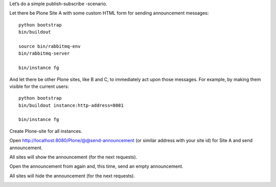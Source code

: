 Let’s do a simple publish-subscribe -scenario.

Let there be Plone Site A with some custom HTML form for sending announcement
messages::

    python bootstrap
    bin/buildout

    source bin/rabbitmq-env
    bin/rabbitmq-server

    bin/instance fg

And let there be other Plone sites, like B and C, to immediately act upon those
messages. For example, by making them visible for the current users::

    python bootstrap
    bin/buildout instance:http-address=8081

    bin/instance fg

Create Plone-site for all instances.

Open http://localhost:8080/Plone/@@send-announcement (or similar address
with your site id) for Site A and send announcement.

All sites will show the announcement (for the next requests).

Open the announcement from again and, this time, send an empty announcement.

All sites will hide the announcement (for the next requests).

.. image:: https://secure.travis-ci.org/datakurre/pubsubannouncements.png
     :target: http://travis-ci.org/datakurre/pubsubannouncements
